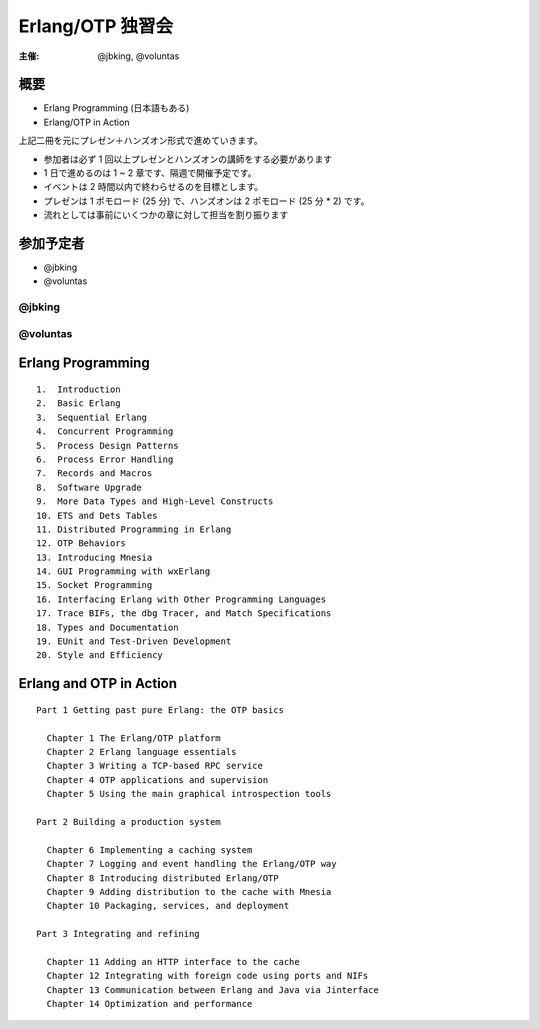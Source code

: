 #################
Erlang/OTP 独習会
#################

:主催: @jbking, @voluntas

概要
====

- Erlang Programming (日本語もある)
- Erlang/OTP in Action 

上記二冊を元にプレゼン＋ハンズオン形式で進めていきます。

- 参加者は必ず 1 回以上プレゼンとハンズオンの講師をする必要があります
- 1 日で進めるのは 1 ~ 2 章です、隔週で開催予定です。
- イベントは 2 時間以内で終わらせるのを目標とします。
- プレゼンは 1 ポモロード (25 分) で、ハンズオンは 2 ポモロード (25 分 * 2) です。
- 流れとしては事前にいくつかの章に対して担当を割り振ります

参加予定者
==========

- @jbking
- @voluntas

@jbking
-------

.. おまえ誰よをここに

@voluntas
---------

.. おまえ誰よをここに

Erlang Programming
==================

::

  1.  Introduction
  2.  Basic Erlang
  3.  Sequential Erlang
  4.  Concurrent Programming
  5.  Process Design Patterns
  6.  Process Error Handling
  7.  Records and Macros
  8.  Software Upgrade
  9.  More Data Types and High-Level Constructs
  10. ETS and Dets Tables
  11. Distributed Programming in Erlang
  12. OTP Behaviors
  13. Introducing Mnesia
  14. GUI Programming with wxErlang
  15. Socket Programming
  16. Interfacing Erlang with Other Programming Languages
  17. Trace BIFs, the dbg Tracer, and Match Specifications
  18. Types and Documentation
  19. EUnit and Test-Driven Development
  20. Style and Efficiency

Erlang and OTP in Action
========================

::

  Part 1 Getting past pure Erlang: the OTP basics

    Chapter 1 The Erlang/OTP platform
    Chapter 2 Erlang language essentials
    Chapter 3 Writing a TCP-based RPC service
    Chapter 4 OTP applications and supervision
    Chapter 5 Using the main graphical introspection tools

  Part 2 Building a production system

    Chapter 6 Implementing a caching system
    Chapter 7 Logging and event handling the Erlang/OTP way
    Chapter 8 Introducing distributed Erlang/OTP
    Chapter 9 Adding distribution to the cache with Mnesia
    Chapter 10 Packaging, services, and deployment

  Part 3 Integrating and refining

    Chapter 11 Adding an HTTP interface to the cache
    Chapter 12 Integrating with foreign code using ports and NIFs
    Chapter 13 Communication between Erlang and Java via Jinterface
    Chapter 14 Optimization and performance
